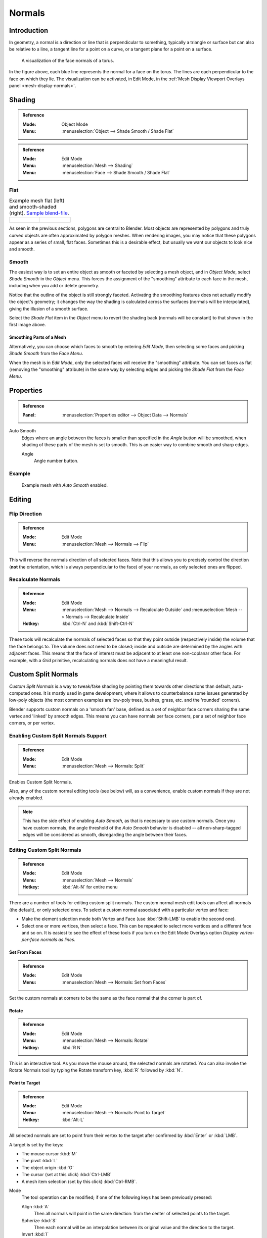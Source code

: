 
*******
Normals
*******

Introduction
============

In geometry, a normal is a direction or line that is perpendicular to something,
typically a triangle or surface but can also be relative to a line, a tangent line for a point on a curve,
or a tangent plane for a point on a surface.

.. figure:: /images/modeling_meshes_editing_normals_viewport.png
   :width: 350px

   A visualization of the face normals of a torus.

In the figure above, each blue line represents the normal for a face on the torus.
The lines are each perpendicular to the face on which they lie.
The visualization can be activated, in Edit Mode,
in the :ref:`Mesh Display Viewport Overlays panel <mesh-display-normals>`.


.. _modeling-meshes-editing-normals-shading:

Shading
=======

.. admonition:: Reference
   :class: refbox

   :Mode:      Object Mode
   :Menu:      :menuselection:`Object --> Shade Smooth / Shade Flat`

.. admonition:: Reference
   :class: refbox

   :Mode:      Edit Mode
   :Menu:      :menuselection:`Mesh --> Shading`
   :Menu:      :menuselection:`Face --> Shade Smooth / Shade Flat`


.. _bpy.ops.object.shade_flat:

Flat
----

.. list-table:: Example mesh flat (left) and smooth-shaded (right).
   `Sample blend-file <https://wiki.blender.org/wiki/File:25-manual-meshsmooth-example.blend>`__.

   * - .. figure:: /images/modeling_meshes_editing_normals_example-flat.png
          :width: 200px

     - .. figure:: /images/modeling_meshes_editing_normals_example-smooth.png
          :width: 200px

As seen in the previous sections, polygons are central to Blender.
Most objects are represented by polygons and truly curved objects
are often approximated by polygon meshes. When rendering images,
you may notice that these polygons appear as a series of small, flat faces.
Sometimes this is a desirable effect, but usually we want our objects to look nice and smooth.


.. _bpy.ops.object.shade_smooth:

Smooth
------

The easiest way is to set an entire object as smooth or faceted by selecting a mesh object,
and in *Object Mode*, select *Shade Smooth* in the *Object* menu.
This forces the assignment of the "smoothing" attribute to each face in the mesh,
including when you add or delete geometry.

Notice that the outline of the object is still strongly faceted.
Activating the smoothing features does not actually modify the object's geometry;
it changes the way the shading is calculated across the surfaces (normals will be interpolated),
giving the illusion of a smooth surface.

Select the *Shade Flat* item in the *Object* menu
to revert the shading back (normals will be constant)
to that shown in the first image above.


Smoothing Parts of a Mesh
^^^^^^^^^^^^^^^^^^^^^^^^^

Alternatively, you can choose which faces to smooth by entering *Edit Mode*,
then selecting some faces and picking *Shade Smooth* from the *Face Menu*.

When the mesh is in *Edit Mode*,
only the selected faces will receive the "smoothing" attribute. You can set faces as flat
(removing the "smoothing" attribute)
in the same way by selecting edges and picking the *Shade Flat* from the *Face Menu*.

.. seealso::

   The :ref:`Auto Smooth <auto-smooth>` option is a quick and easy way to combine smooth and
   faceted faces in the same object.


.. _modeling_meshes_editing_normals_properties:

Properties
==========

.. admonition:: Reference
   :class: refbox

   :Panel:     :menuselection:`Properties editor --> Object Data --> Normals`

.. TODO .. figure:: /images/modeling_meshes_properties_object-data_normals-panel.png

.. TODO  Normals panel.

.. _auto-smooth:

Auto Smooth
   Edges where an angle between the faces is smaller than specified in the *Angle* button will be smoothed,
   when shading of these parts of the mesh is set to smooth. This is an easier way to combine smooth and sharp edges.

   Angle
      Angle number button.


Example
-------

.. figure:: /images/modeling_meshes_properties_object-data_example-auto-smooth.png
   :width: 250px

   Example mesh with *Auto Smooth* enabled.

.. seealso:: Edge Split Modifier

   With the :doc:`Edge Split Modifier </modeling/modifiers/generate/edge_split>` a result
   similar to *Auto Smooth* can be achieved with the ability to choose which edges should be split,
   based on angle.


.. _modeling-meshes-editing-normals-editing:

Editing
=======

Flip Direction
--------------

.. admonition:: Reference
   :class: refbox

   :Mode:      Edit Mode
   :Menu:      :menuselection:`Mesh --> Normals --> Flip`

This will reverse the normals direction of all selected faces.
Note that this allows you to precisely control the direction
(**not** the orientation, which is always perpendicular to the face) of your normals,
as only selected ones are flipped.


Recalculate Normals
-------------------

.. admonition:: Reference
   :class: refbox

   :Mode:      Edit Mode
   :Menu:      :menuselection:`Mesh --> Normals --> Recalculate Outside` and
               :menuselection:`Mesh --> Normals --> Recalculate Inside`
   :Hotkey:    :kbd:`Ctrl-N` and :kbd:`Shift-Ctrl-N`

These tools will recalculate the normals of selected faces so that they point outside
(respectively inside) the volume that the face belongs to.
The volume does not need to be closed; inside and outside are determined by the angles with adjacent faces.
This means that the face of interest must be adjacent to at least one non-coplanar other face.
For example, with a *Grid* primitive, recalculating normals does not have a meaningful result.


.. _modeling_meshes_normals_custom:

Custom Split Normals
====================

*Custom Split Normals* is a way to tweak/fake shading by pointing them towards
other directions than default, auto-computed ones. It is mostly used in game development,
where it allows to counterbalance some issues generated by low-poly objects
(the most common examples are low-poly trees, bushes, grass, etc. and the 'rounded' corners).

Blender supports custom normals on a 'smooth fan' base, defined as a set of neighbor face corners
sharing the same vertex and 'linked' by smooth edges. This means you can have normals per face corners,
per a set of neighbor face corners, or per vertex.


Enabling Custom Split Normals Support
-------------------------------------

.. admonition:: Reference
   :class: refbox

   :Mode:      Edit Mode
   :Menu:     :menuselection:`Mesh --> Normals: Split`

Enables Custom Split Normals.

..

Also, any of the custom normal editing tools (see below) will, as a convenience,
enable custom normals if they are not already enabled.

.. note::

   This has the side effect of enabling *Auto Smooth*, as that is necessary to use custom normals.
   Once you have custom normals, the angle threshold of the *Auto Smooth* behavior is disabled --
   all non-sharp-tagged edges will be considered as smooth, disregarding the angle between their faces.


Editing Custom Split Normals
----------------------------

.. admonition:: Reference
   :class: refbox

   :Mode:      Edit Mode
   :Menu:     :menuselection:`Mesh --> Normals`
   :Hotkey:  :kbd:`Alt-N` for entire menu

There are a number of tools for editing custom split normals.
The custom normal mesh edit tools can affect all normals (the default), or only selected ones.
To select a custom normal associated with a particular vertex and face:

- Make the element selection mode both Vertex and Face (use :kbd:`Shift-LMB` to enable the second one).
- Select one or more vertices, then select a face.
  This can be repeated to select more vertices and a different face and so on.
  It is easiest to see the effect of these tools if you turn on
  the Edit Mode Overlays option *Display vertex-per-face normals as lines*.


Set From Faces
^^^^^^^^^^^^^^

.. admonition:: Reference
   :class: refbox

   :Mode:      Edit Mode
   :Menu:      :menuselection:`Mesh --> Normals: Set from Faces`

Set the custom normals at corners to be the same as the face normal that the corner is part of.


Rotate
^^^^^^

.. admonition:: Reference
   :class: refbox

   :Mode:      Edit Mode
   :Menu:      :menuselection:`Mesh --> Normals: Rotate`
   :Hotkey:    :kbd:`R N`

This is an interactive tool. As you move the mouse around, the selected normals are rotated.
You can also invoke the Rotate Normals tool by typing the Rotate transform key, :kbd:`R`
followed by :kbd:`N`.


Point to Target
^^^^^^^^^^^^^^^

.. admonition:: Reference
   :class: refbox

   :Mode:      Edit Mode
   :Menu:      :menuselection:`Mesh --> Normals: Point to Target`
   :Hotkey:    :kbd:`Alt-L`

All selected normals are set to point from their vertex to the target
after confirmed by :kbd:`Enter` or :kbd:`LMB`.

A target is set by the keys:

- The mouse cursor :kbd:`M`
- The pivot :kbd:`L`
- The object origin :kbd:`O`
- The cursor (set at this click) :kbd:`Ctrl-LMB`
- A mesh item selection (set by this click) :kbd:`Ctrl-RMB`.

Mode
   The tool operation can be modified; if one of the following keys has been previously pressed:

   Align :kbd:`A`
      Then all normals will point in the same direction: from the center of selected points to the target.
   Spherize :kbd:`S`
      Then each normal will be an interpolation between its original value and the direction to the target.
   Invert :kbd:`I`
      Then the normal directions are reversed from what was specified above.

Reset :kbd:`R`
   Will reset the custom normals back to what they were when the operation started.


Merge
^^^^^

.. admonition:: Reference
   :class: refbox

   :Mode:      Edit Mode
   :Menu:      :menuselection:`Mesh --> Normals: Merge`

Merge all of the normals at selected vertices, making one average normal for all of the faces.


Split
^^^^^

.. admonition:: Reference
   :class: refbox

   :Mode:      Edit Mode
   :Menu:      :menuselection:`Mesh --> Normals: Split`

Split the normals at all selected vertices so that there are separate normals for each face,
pointing in the same direction as those faces.


Average
^^^^^^^

.. admonition:: Reference
   :class: refbox

   :Mode:      Edit Mode
   :Menu:      :menuselection:`Mesh --> Normals: Average`

Average all of the normals in each fan of faces between sharp edges at a vertex.


Copy Vectors
^^^^^^^^^^^^

.. admonition:: Reference
   :class: refbox

   :Mode:      Edit Mode
   :Menu:      :menuselection:`Mesh --> Normals: Copy Vectors`

If a single normal is selected, copy it to an internal vector buffer.


Paste Vectors
^^^^^^^^^^^^^

.. admonition:: Reference
   :class: refbox

   :Mode:      Edit Mode
   :Menu:      :menuselection:`Mesh --> Normals: Paste Vectors`

Replace the selected normals with the one in the internal vector buffer.


Smoothen Vectors
^^^^^^^^^^^^^^^^

.. admonition:: Reference
   :class: refbox

   :Mode:      Edit Mode
   :Menu:      :menuselection:`Mesh --> Normals: Smoothen Vectors`

Adjust the normals to bring them closer to their adjacent vertex normals.


Reset Vectors
^^^^^^^^^^^^^

.. admonition:: Reference
   :class: refbox

   :Mode:      Edit Mode
   :Menu:      :menuselection:`Mesh --> Normals: Reset Vectors`

Put normals back the to default calculation of the normals.


.. seealso::

   The :doc:`/modeling/modifiers/modify/normal_edit` can be used to edit custom normals.

.. TODO put in ref to weighted normals modifier and bevel tool and modifier.

You can also copy normals from another mesh using Data Transfer
(:doc:`operator </modeling/meshes/editing/data_transfer>`
or :doc:`modifier </modeling/modifiers/modify/data_transfer>`).


Importing Custom Split Normals
------------------------------

Some tools, in particular :abbr:`CAD (Computer-Aided Design)` ones, tends to generate irregular geometry
when tessellating their objects into meshes (very thin and long triangles, etc.).
Auto-computed normals on such geometry often gives bad artifacts,
so it is important to be able to import and use the normals as generated by the CAD tool itself.

.. note::

   Currently, only the FBX importer is capable of importing custom normals.
